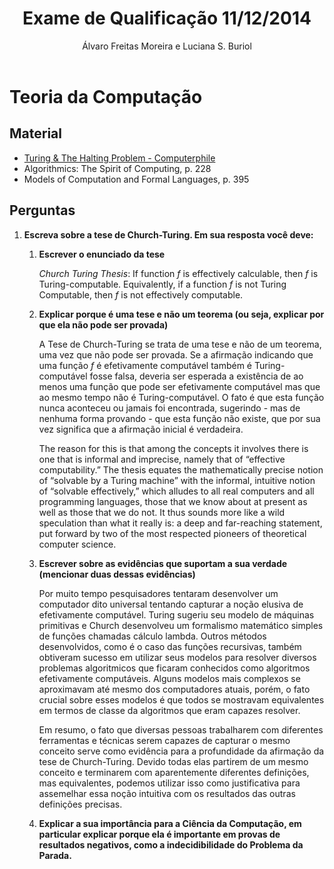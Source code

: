 #+TITLE: Exame de Qualificação 11/12/2014
#+AUTHOR: Álvaro Freitas Moreira e Luciana S. Buriol
#+STARTUP: showall
#+OPTIONS: toc:nil todo:nil num:nil
#+LaTeX_CLASS: article
#+LaTeX_HEADER: \usepackage[margin=0.5in]{geometry}

* Teoria da Computação

** Material

- [[https://www.youtube.com/watch?v=macM_MtS_w4][Turing & The Halting Problem - Computerphile]]
- Algorithmics: The Spirit of Computing, p. 228
- Models of Computation and Formal Languages, p. 395

** Perguntas

1. *Escreva sobre a tese de Church-Turing. Em sua resposta você deve:*

   1. *Escrever o enunciado da tese*

      /Church Turing Thesis/: If function $f$ is effectively calculable,
      then $f$ is Turing-computable. Equivalently, if a function $f$
      is not Turing Computable, then $f$ is not effectively
      computable.

   2. *Explicar porque é uma tese e não um teorema (ou seja, explicar por que ela não pode ser provada)*

      A Tese de Church-Turing se trata de uma tese e não de um
      teorema, uma vez que não pode ser provada. Se a afirmação
      indicando que uma função $f$ é efetivamente computável também é
      Turing-computável fosse falsa, deveria ser esperada a existência
      de ao menos uma função que pode ser efetivamente computável mas
      que ao mesmo tempo não é Turing-computável. O fato é que esta
      função nunca aconteceu ou jamais foi encontrada, sugerindo - mas
      de nenhuma forma provando - que esta função não existe, que por
      sua vez significa que a afirmação inicial é verdadeira.

      The reason for this is that among the concepts it involves
      there is one that is informal and imprecise, namely that of
      “effective computability.” The thesis equates the mathematically
      precise notion of “solvable by a Turing machine” with the
      informal, intuitive notion of “solvable effectively,” which
      alludes to all real computers and all programming languages,
      those that we know about at present as well as those that we do
      not.  It thus sounds more like a wild speculation than what it
      really is: a deep and far-reaching statement, put forward by two
      of the most respected pioneers of theoretical computer science.

   3. *Escrever sobre as evidências que suportam a sua verdade (mencionar duas dessas evidências)*

      Por muito tempo pesquisadores tentaram desenvolver um computador
      dito universal tentando capturar a noção elusiva de efetivamente
      computável. Turing sugeriu seu modelo de máquinas primitivas e
      Church desenvolveu um formalismo matemático simples de funções
      chamadas cálculo lambda. Outros métodos desenvolvidos, como é o
      caso das funções recursivas, também obtiveram sucesso em
      utilizar seus modelos para resolver diversos problemas
      algoritmicos que ficaram conhecidos como algoritmos efetivamente
      computáveis. Alguns modelos mais complexos se aproximavam até
      mesmo dos computadores atuais, porém, o fato crucial sobre esses
      modelos é que todos se mostravam equivalentes em termos de
      classe da algoritmos que eram capazes resolver.

      Em resumo, o fato que diversas pessoas trabalharem com
      diferentes ferramentas e técnicas serem capazes de capturar o
      mesmo conceito serve como evidência para a profundidade da
      afirmação da tese de Church-Turing. Devido todas elas partirem
      de um mesmo conceito e terminarem com aparentemente diferentes
      definições, mas equivalentes, podemos utilizar isso como
      justificativa para assemelhar essa noção intuitiva com os
      resultados das outras definições precisas.

   4. *Explicar a sua importância para a Ciência da Computação, em particular explicar porque ela é importante em provas de resultados negativos, como a indecidibilidade do Problema da Parada.*
